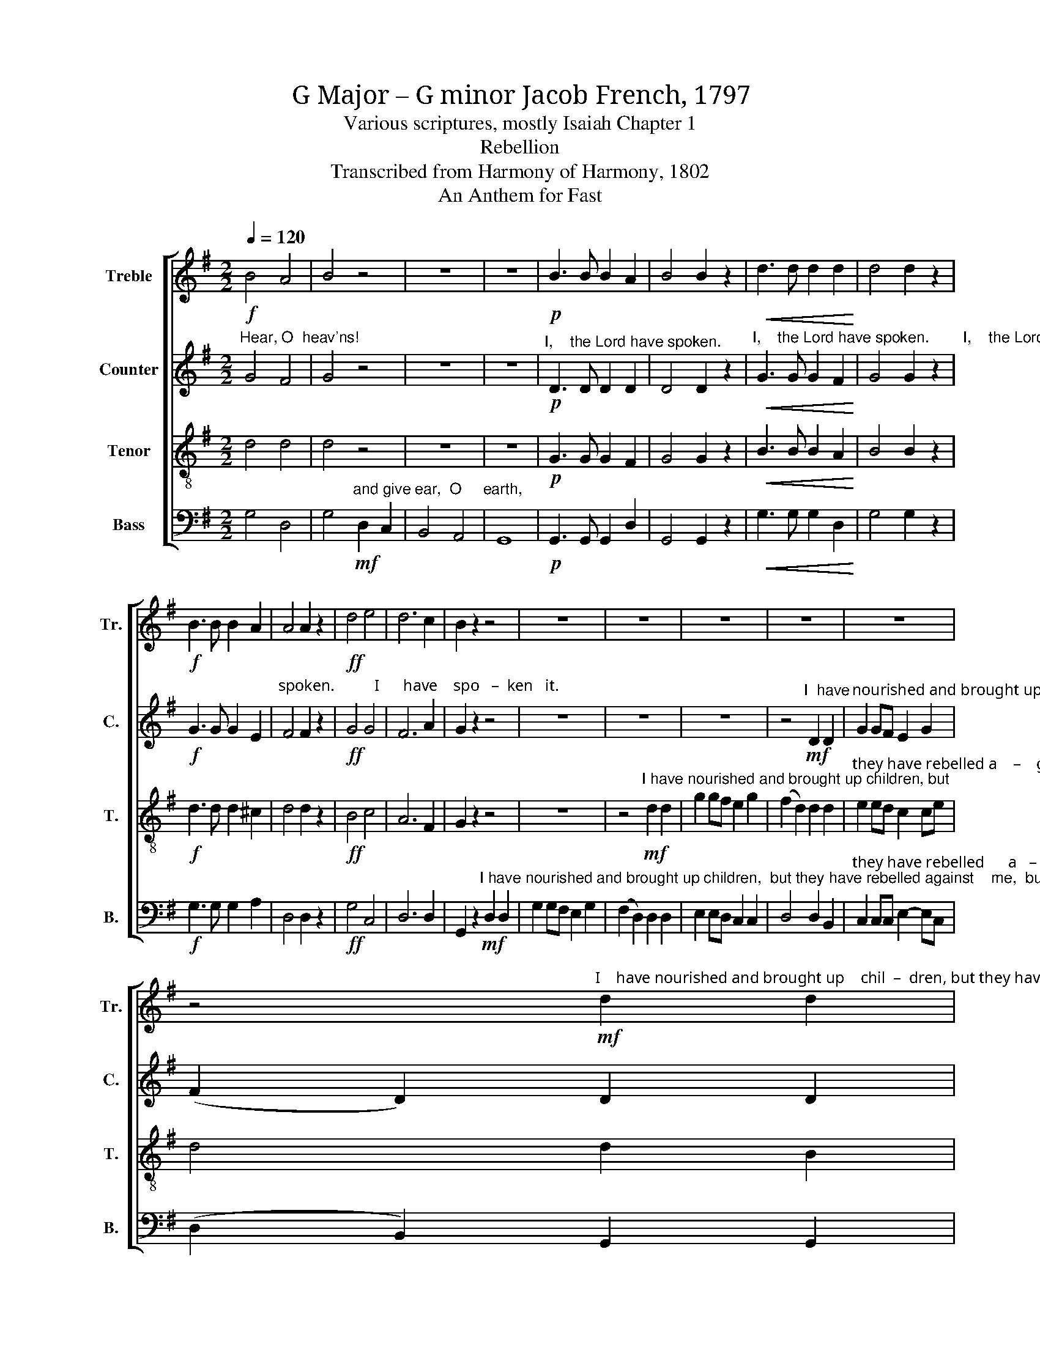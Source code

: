 X:1
T:G Major – G minor Jacob French, 1797
T:Various scriptures, mostly Isaiah Chapter 1
T:Rebellion
T:Transcribed from Harmony of Harmony, 1802
T:An Anthem for Fast
%%score [ 1 2 3 4 ]
L:1/8
Q:1/4=120
M:2/2
K:G
V:1 treble nm="Treble" snm="Tr."
V:2 treble nm="Counter" snm="C."
V:3 treble-8 nm="Tenor" snm="T."
V:4 bass nm="Bass" snm="B."
V:1
!f! B4 A4 | B4 z4 | z8 | z8 |!p! B3 B B2 A2 | B4 B2 z2 |!<(! d3 d d2 d2!<)! | d4 d2 z2 | %8
!f! B3 B B2 A2 | A4 A2 z2 |!ff! d4 e4 | d6 c2 | B2 z2 z4 | z8 | z8 | z8 | z8 | z8 | %18
 z4"^I    have nourished and brought up    chil  –  dren, but they have rebelled against me."!mf! d2 d2 | %19
 g2 gf e2 g2 | (f2 d2) d2 d2 | e2 ee d2 d2 | d4 d4 || %23
[K:Bb]"^Ah,          sin  – ful     na  –  tion."!mp! (d3 c) B2 A2 | B4 B2 z2 | z8 | z8 | %27
!f! B4 e2 e2 | d8 ||[K:G] d4 z2"^The  ox knows his"!mp! D2 | G4 G2 B2 |"^ow – ner," (A2 F2) D2 z2 | %32
 z8 | z4 G4 |!<(! B2 B2 B2 B2!<)! | B8 | z4!mf! B4 | d2 d2 d2 d2 | d8 | z4 [Bd]4 | B2 B2 B2 B2 | %41
 A6 G2 | d4 d2 B2 | e4 d4 | d2 d4 z2 || %45
[K:Bb]"^Ah,          sin  – ful     na  –  tion."!mp! (d3 c) B2 A2 | B4 B2 z2 | z8 | z8 | %49
!f! B4 e2 e2 | d8 || d4 z2!mp! d2 | B2 A2 G4- | G2 A2 B2 cB | %54
 A3 A A2"^Seed  of   e  – vil  do    –    ers," A2 | B2 B2 B G3 | ^F6 z2 | z8 | z8 | ^F4 F2 F2 | %60
 (G2 B2) A2 G2 | A4 A4 | B4 B2 G2 | A6 Bc ||[M:3/2] (d3 c B2) (c2 d2) e2 | f3 f f4 f2 f2 | %66
 e6 d2 c4 | d3 d d4 z2 d2 ||[M:2/2] B4 B2 B2 | (B d3) f2 g2 | f4 d2 d2 | (c A3) z4 | z8 | %73
 z4 d2 c2 | B4 d2 d2 | d8 | d4 c4 ||[M:6/4] B6 B4 B2 | (B d3) B2 A2 c2 A2 | (G2 A2) B2 (c2 B2) A2 | %80
 G6- G6 ||[M:2/2] z4 [Ad]4 | [Bd]3 c d2 cB | A6 e2 | d4 d2 B2 | e2 e2 d4 | d4 d4 | d2 d2 d2 B2 | %88
 e e3 z2 d2 | d4 d2 c2 | B B3 z4 || %91
[M:6/8]"^Wash ye, make ye   clean,           clean,      clean," B2 A B2 c | (d3 c3) | B3 A3 || %94
[M:2/2] B6 BA ||[M:3/2] G2 B2 A2 B2 cd ec | d4 d4 d3 d | (c2 B2) A8 | B8 z4 | z12 | z12 | %101
"^Learn to  do    well," B6 A2 G4 | A8 z4 ||[M:2/2] z4 z2 d2 | d4 d2 B2 | ^c4 c2 d2 | %106
"^plead __________         for          the  widow." (e8 | d8) | d6 c2 | B4 B4 | z8 | %111
"^Vivace"[Q:1/4=150] B4 A2 A2 | B2 c2 dedc | B2 B2 BAGA | B2 [GB]2 A3 A | B4 z4 | z8 | z8 | z8 | %119
 z8 | z8 | z4"^Though your" g2 f2 | %122
"^sins        be           red       like        crimson,  they         shall be white as     snow." e2 d2 e>f g2 | %123
 f2 d2 B4 | e2 e2 d2 d2 | d8 ||[M:2/4][Q:1/4=60]"^Slow" z4 | z2 z"^and"!p! d | %128
"^hide thy–self  in     dust," ed cB | A3 F ||[M:2/2] G4 G2 G2 | G4!f!"^Quick"[Q:1/4=150] d2 c2 | %132
 B2 B2 A2 A2 | A3 A A4 |"^When    he    a  –  ri    –   ses  to" B4 B2 A2 | d4 d2 c2 | %136
"^shake   the         earth,    to          shake the    earth,   to            shake __________           ter – ri – bly the  earth," B2 B2 B2 Bc | %137
 d2 d2 d2 d2 | (e>fed e4) | e2 e2 d2 d2 | [Bd]8 | z8 | d3 c B2 A2 | B3 A G2 AB | c3 A GA B2 | %145
 e3 e dc B2 | A4 A2 z2 | (dcBA G4 | d4 c4) | B8 |] %150
V:2
"^Hear, O  heav'ns!" G4 F4 | G4 z4 | z8 | z8 |"^I,    the Lord have spoken."!p! D3 D D2 D2 | %5
 D4 D2 z2 |"^I,    the Lord have spoken.        I,    the Lord have"!<(! G3 G G2 F2!<)! | %7
 G4 G2 z2 |!f! G3 G G2 E2 |"^spoken.          I      have    spo   –  ken   it." F4 F2 z2 | %10
!ff! G4 G4 | F6 A2 | G2 z2 z4 | z8 | z8 | z8 | z4"^I  have"!mf! D2 D2 | %17
"^nourished and brought up  chil – dren, but  they have rebelled against    me,      they have re     –     beled  a   –  gainst  me." G2 GF E2 G2 | %18
 (F2 D2) D2 D2 | E2 EF G2 GG | F4 F2 G2 | (A2 G2) F2 F2 | G4 G4 ||[K:Bb] z8 | z8 | %25
"^Ah,          sin – ful     na  –  tion.      Ah,     sinful       na   –       –    tion."!mp! (F3 E) D2 C2 | %26
 D4 D2 z2 |!f! G4 G2 G2 | ^F8 ||[K:G] G4 z4 | z8 | z8 | z8 | %33
 z4"^But      Israel doth not know,        But   Israel doth not  know,         But   Israel doth not" D4 | %34
!<(! D2 D2 D2 D2!<)! | D8 | z4!mf! D4 | G2 G2 G2 G2 | G8 | z4 G4 | G2 G2 G2 G2 | %41
"^know,  My        peo  –  ple doth  not  con – si – der." F6 E2 | (D2 G2) F2 E2 | A4 G4 | %44
 F2 F4 z2 ||[K:Bb] z8 | z8 |"^Ah,          sin  – ful     na  –  tion."!p! (F3 E) D2 C2 | %48
 D4 D2 z2 | %49
"^Ah,    sinful      na    –    tion.            A     people   la       –       den with  in     –    i  – qui – ty."!f! G4 G2 G2 | %50
 ^F8 || G4 z2!mp! D2 | D2 D2 D4- | D2 D2 E2 C2 | D3 D D2 z2 | z8 | z8 | z8 | z8 | %59
"^They have for – sa    –    ken  the     Lord  their   God,    and  pro – voked         the" D4 D2 D2 | %60
 D4 F2 G2 | F4 F4 | F4 F2 E2 | (D2 C4) G2 || %64
[M:3/2]"^Holy            One       of      Is  – ra  – el     un – to     an  –  ger most   bit – ter –ly.          The      whole head is  sick,         and the" F6 (F2 G2) G2 | %65
 A3 A A4 B2 A2 | G6 G2 F4 | F3 F F4 z2 G2 ||[M:2/2] G4 G2 G2 | (G F3) F2 E2 | %70
"^whole heart is faint,                                                       ev – en   un – to  the head,   there is      no soundness, but wounds,bruises, and" D4 F2 F2 | %71
 (G D3) z4 | z8 | z4 [DG]2 F2 | G4 A2 A2 | B8 | B4 A4 ||[M:6/4] G6 G4 F2 | F4 F2 F2 F2 F2 | %79
"^pu   –   tri – fy    –     ing   sores. __                      Ex – cept    the    Lord  of      hosts     had      left    us    a      very small    remnant," D4 B,2 E4 D2 | %80
 D6- D6 ||[M:2/2] z4 D4 | D3 E/F/ G2 E2 | F6 G2 | G4 F2 E2 | A2 A2 G4 | F4 F4 | %87
"^we had been as   So–dom,         and   like    to  Go – mor –rah." G2 G2 F2 E2 | A G3 z2 F2 | %89
 G4 F2 F2 | G G3 z4 ||[M:6/8] z6 | z6 |"^Wash ye, make ye" D2 D D2 D || %94
[M:2/2]"^clean,  Put   a     –    way the  e – vil  of      your     do – ing  from be – fore    my         eyes." D6 DC || %95
[M:3/2] B,2 D2 E2 E2 F2 G2 | F4 F4 G3 F | E4 D8 | D8 z4 | z12 | z12 | z12 | %102
 z8"^Seek      judgment, re–lieve the  op  –  press – ed,   and  plead for the widow, plead for the  widow." G4 || %103
[M:2/2] F4 F2 F2 | G4 D2 GF | E4 EF G2 | G4 G2 G2 | G4 G4 | F4 F2 F2 | G4 G4 | z8 | %111
"^Come now and   let     us     rea – son  to  –  ge – ther,  rea  – son   to  –  ge – ther, saith  the   Lord:" z8 | %112
 z8 | z4 D2 EE | D2 D2 D3 D | D4 z4 | z8 | z8 | z8 | %119
 z4"^Though your  sins        be      red           like    crim – son,  they" G2 F2 | %120
 E2 D2 E>F G2 | F2 D2 D4 | %122
"^shall      be         white     as            snow,      as             white        as            snow." G2 G2 G2 G2 | %123
 A4 G4 | G4 F4 | G8 ||[M:2/4] z2"^En – ter     in  –  to  the   rock,"!p! GF | GF/E/ D z | z4 | %129
 z2 z"^For          fear  of  the  Lord, and the glo–ry   of   his    ma– jes –ty.                                    When  he   a –" D || %130
[M:2/2] E4 E2 E2 | E4!f! A2 A2 | G2 F2 E2 E2 | F3 F F4 | z8 | (G2 A2) G2 E2 | %136
"^–  ri       –        –     ses        to            shake __________________________________           ter – ri – bly the  earth," F4 F2 F2 | %137
 (G2 GA B>cBA | !wedge!B2 !wedge!B2 !wedge!B4) | A2 G2 F2 F2 | G8 | z8 | %142
"^Hal   –  le –  lu  – jah,      Hal   –    le – lu   –   jah,           Hal   –    le – lu    –   jah,       Hal     –    le –  lu    –  jah,      A   –    men." z8 | %143
 z8 | G3 F E2 D2 | E3 E F2 G2 | F4 F2 z2 | %147
"^A       –       –       –       –       –       –         men." (G2 F2 E4 | F8) | G8 |] %150
V:3
 d4 d4 | d4 z4 | z8 | z8 |!p! G3 G G2 F2 | G4 G2 z2 |!<(! B3 B B2 A2!<)! | B4 B2 z2 | %8
!f! d3 d d2 ^c2 | d4 d2 z2 |!ff! B4 c4 | A6 F2 | G2 z2 z4 | z8 | %14
 z4"^I have nourished and brought up children, but"!mf! d2 d2 | g2 gf e2 g2 | (f2 d2) d2 d2 | %17
"^they have rebelled a    –    gainst    me, but  they have rebelled against    me,       they have  re     –    belled  a  –  gainst  me." e2 ed c2 ce | %18
 d4 d2 B2 | c2 cd e2 ec | d4 d2 B2 | (c2 B2) A2 A2 | G4 G4 || %23
[K:Bb]"^Ah,          sin  – ful     na  –  tion."!mp! (B3 A) G2 ^F2 | G4 G2 z2 | (d3 c) B2 A2 | %26
 B4 B2 z2 |!f! d4 c2 B2 | A8 ||[K:G] G4 z4 | z8 | z4 z2"^And  the  ass his master's  crib,"!p! AB | %32
 c2 B2 A2 G2 | A2 z2 D4 |!<(! G2 G2 G2 G2!<)! | G8 | z4!mf! G4 | B2 B2 B2 B2 | B8 | z4 B4 | %40
 d2 d2 d2 d2 | d6 c2 | B4 A2 G2 | c4 B4 | A2 A4 z2 || %45
[K:Bb]"^Ah,          sin  – ful     na  –  tion."!mp! (B3 A) G2 ^F2 | G4 G2 z2 |!p! (d3 c) B2 A2 | %48
 B4 B2 z2 |!f! d4 c2 B2 | A8 || G4 z2!mp! D2 | G2 A2 B4- | B2 A2 G2 G2 | %54
 ^F3 F F2"^Seed   of   e  – vil    do   –   ers," F2 | G2 G2 G2 B2 | A6 z2 | %57
"^Chil–dren that are cor –rup–ters," B2 BB A2 G2 | d2 d2 z4 | A4 A2 A2 | B4 c2 c2 | d4 c4 | %62
 d4 d2 e2 | f6 e2 ||[M:3/2] d6 (c2 B2) B2 | c3 c c4 d2 d2 | c6 B2 A4 | B3 B B4 z2 G2 || %68
[M:2/2] d4 d2 d2 | (e d3) c2 B2 | A4 A2 A2 | (G ^F3) z4 | z8 | z4 B2 c2 | d4 f2 f2 | g8 | f4 f4 || %77
[M:6/4] d6 d4 d2 | (d B3) d2 c2 A2 c2 | (B2 A2) G2 (A2 G2) ^F2 | G6- G6 ||[M:2/2] z4 D4 | %82
 G3 A B2 c2 | d6 c2 | B4 A2 G2 | c2 c2 B4 | A4 A4 | B2 B2 A2 G2 | c c3 z2 A2 | B4 A2 A2 | %90
 G G3 z4 ||[M:6/8]"^Wash ye, make ye   clean,           clean,      clean," G2 D G2 A | (B3 A3) | %93
 G3 F3 ||[M:2/2] G6 Bc ||[M:3/2] d2 B2 c2 B2 A2 G2 | A4 A4 B3 A | G4 F8 | G8 z4 | %99
"^Cease  to  do      e –vil," G6 F2 E4 | F2 D2 z8 | z12 | z8 (B2 c2) ||[M:2/2] d4 d2 A2 | %104
 B4 A2 G2 | A4 A2 B2 |"^plead __________         for          the  widow." (c8 | B8) | A6 A2 | %109
 G4 G4 | z8 | G4 D2 D2 | G2 A2 BcBA | G2 G2 BcBA | G2 G2 F3 F | G4 z4 | z8 | %117
 z4"^Though your  sins  be      red       like     crim–son,  they             shall       be       white       as         snow,                     as" g2 f2 | %118
 e2 d2 e>f g2 | f2 d2 (e2 d2) | c2 B2 A2 G2 | d6 dc | %122
"^white     as         snow,     as          white as snow, as     white      as             snow." B2 B2 B2 Bc | %123
 d2 d2 d2 d2 | (c2 B2) A4 | G8 ||[M:2/4] z4 | z4 | z4 | z2 z B ||[M:2/2] B4 B2 B2 | B4!f! A2 A2 | %132
 d2 d2 ^c2 c2 | d3 d d4 |"^When    he    a  –  ri    –   ses  to" (G2 F2) G2 A2 | (B2 A2) B2 c2 | %136
"^shake _______________________________________________________________           ter – ri – bly the  earth.    Hal –le –lu –jah," (d>ed^c !wedge!f2 !wedge!f2 | %137
 !wedge!d2 ef g>agf | !wedge!g2 !wedge!g2 !wedge!g4) | c2 B2 A2 A2 | G8 | d3 c B2 A2 | B3 A G2 F2 | %143
 G3 A Bc d2 | e3 d c2 B2 | c2 B2 A2 G2 | d4 d2 z2 | (Bc d2 c4 | B4 A4) | G8 |] %150
V:4
 G,4 D,4 | G,4"^and give ear,  O     earth,"!mf! D,2 C,2 | B,,4 A,,4 | G,,8 | %4
!p! G,,3 G,, G,,2 D,2 | G,,4 G,,2 z2 |!<(! G,3 G, G,2 D,2!<)! | G,4 G,2 z2 |!f! G,3 G, G,2 A,2 | %9
 D,4 D,2 z2 |!ff! G,4 C,4 | D,6 D,2 | %12
 G,,2 z2"^I have nourished and brought up children,  but they have rebelled against    me,  but"!mf! D,2 D,2 | %13
 G,2 G,F, E,2 G,2 | (F,2 D,2) D,2 D,2 | E,2 E,D, C,2 C,2 | D,4 D,2 B,,2 | %17
"^they have rebelled      a   –   gainst   me, have re       –     belled,  re     –    belled,   re–belled,  re    –    belled a   –   gainst  me." C,2 C,C, E,2- E,C, | %18
 (D,2 B,,2) G,,2 G,,2 | C,4 C,2 E,2 | D,4 D,2 G,2 | C,4 D,2 D,2 | G,,4 G,,4 ||[K:Bb] z8 | z8 | z8 | %26
 z8 |!f! G,4 C,2 C,2 | D,8 ||[K:G] G,,4 z4 | z8 | z4 z2!p! F,G, | A,2 G,2 F,2 E,2 | %33
 D,2 z2 [G,,B,,]4 |!<(! G,,2 G,,2 G,,2 G,,2!<)! | G,,8 | z4!mf! [G,,G,]4 | G,2 G,2 G,2 G,2 | G,8 | %39
 z4 G,4 | G,2 G,2 G,2 G,2 | D,6 E,F, | G,4 D,2 E,2 | C,4 G,,4 | D,2 D,4 z2 ||[K:Bb] z8 | z8 | z8 | %48
 z8 |!f! G,4 C,2 C,2 | D,8 || G,,4 z2!mp! [G,,D,]2 | G,,2 D,2 G,4- | G,2 F,2 E,2 E,2 | %54
 D,3 D, D,2 z2 | z8 | z8 | G,2 G,G, F,2 E,2 | D,2 D,2 z4 | D,4 D,2 D,2 | G,4 F,2 E,2 | D,4 F,4 | %62
 B,,4 B,,2 C,2 | F,6 G,A, ||[M:3/2] B,6 (A,2 G,2) G,2 | F,3 F, F,4 [B,,D,]2 D,2 | E,6 E,2 F,4 | %67
 B,,3 B,, B,,4 z2 G,,2 ||[M:2/2] G,4 G,2 G,2 | (G, B,3) A,2 G,2 | D,4 D,2 D,2 | %71
 (E, D,3)"^From the sole   of the  foot," D,2 D,2 | G,,4 G,,2 G,,2 | G,,4 B,2 A,2 | G,4 D,2 D,2 | %75
 G,8 | B,4 F,4 ||[M:6/4] G,6 G,4 D,2 | B,,4 B,,2 F,2 F,2 F,2 | (G,2 D,2) E,2 C,4 D,2 | %80
 G,,6- G,,6 ||[M:2/2] z4 D,4 | B,,3 A,, G,,2 A,,2 | D,6 E,F, | G,4 D,2 E,2 | C,2 C,2 G,,4 | %86
 D,4 D,4 | G,2 G,2 D,2 E,2 | C, C,3 z2 D,2 | G,4 D,2 D,2 | G,, G,,3 z4 ||[M:6/8] z6 | z6 | %93
"^Wash ye, make ye" G,2 G, D,2 D, ||[M:2/2] G,,6 G,A, ||[M:3/2] B,2 G,2 A,2 G,2 F,2 E,2 | %96
 D,4 D,4 B,,3 B,, | C,4 D,8 | G,,8 z4 | z12 | z12 |"^Learn to  do    well," G,6 F,2 E,4 | D,8 z4 || %103
[M:2/2] z4 z2 D,2 | G,4 F,2 E,2 | A,,4 A,,2 G,,2 | C,8 | [G,,G,]8 | D,6 D,2 | G,,4 G,,4 | z8 | z8 | %112
 z8 | z4 G,F,E,F, | G,2 G,2 D,3 D, | G,,4"^Though your sins be red like" G,2 F,2 | %116
 E,2 D,2 E,F, G,2 | %117
"^crim–son,  they            shall  be     white     as      snow,    Though your    sins        be      red           like     crim – son,   they" F,2 D,2 (E,2 D,2) | %118
 C,2 B,,2 A,,2 G,,2 | D,4 C,2 D,2 | E,>F, G,2 [A,C]2 D2 | B,2 G,2 (G,2 D,2) | %122
"^shall     be         white    as           snow, as   white                        as              snow." E,>F, G,>F, E,2 =E,2 | %123
 D,2 D,2 (G,4 | C,4) D,4 | G,,8 ||[M:2/4] z2"^En – ter     in  –  to  the   rock, and"!p! G,D, | %127
 E,D,/C,/ B,,G,, |"^hide thy–self  in     dust," C,B,, A,,G,, | A,,3 B,, ||[M:2/2] E,4 E,2 E,2 | %131
 E,4!f! F,2 F,2 | G,2 G,2 A,2 A,2 | D,3 D, D,4 | (E,2 D,2) E,2 F,2 | (G,2 F,2) G,2 A,2 | %136
 (B,2 B,2 B,>CB,A, | !wedge!G,2 !wedge!G,2 G,>A,G,F, | %138
 !wedge!E,2 !wedge!E,2 !wedge!E,2 !wedge!E,2) | C,2 C,2 D,2 D,2 | G,,8 | z8 | z8 | G,3 F, E,2 D,2 | %144
 C,3 D, E,F, G,2 | A,3 G, F,2 E,2 | D,4 D,2 z2 | %147
"^_____________________________________________\nEdited by B. C. Johnston, 2016.\n   1.  Chorus in g minor, measures 24-29, ends on the first note of m. 30, after which key changes to G major. The chorus is repeated after \n\"my people doth not consider,\" mm. 46-51. Apparently the intent is to remain in g minor after the repeat of the chorus, for F# is marked\n        in several places thereafter.\n   2.  The lyrics for measures 74-81 changed from \"wounds and bruises, and putrifying sores\" to \"wounds, bruises, and ...\" to fit the music: \n   3.  Time change inferred at measure 82.\n   4.  The lyrics for measure 88 changed from \"we had been as of Sodom\" to \"we had been as Sodom\" to fit the music.\n   5.  The dissonance in m. 106 (\"oppressed\") seems intentional." (G,,A,, B,,2 C,4 | %148
 D,8) | G,,8 |] %150

